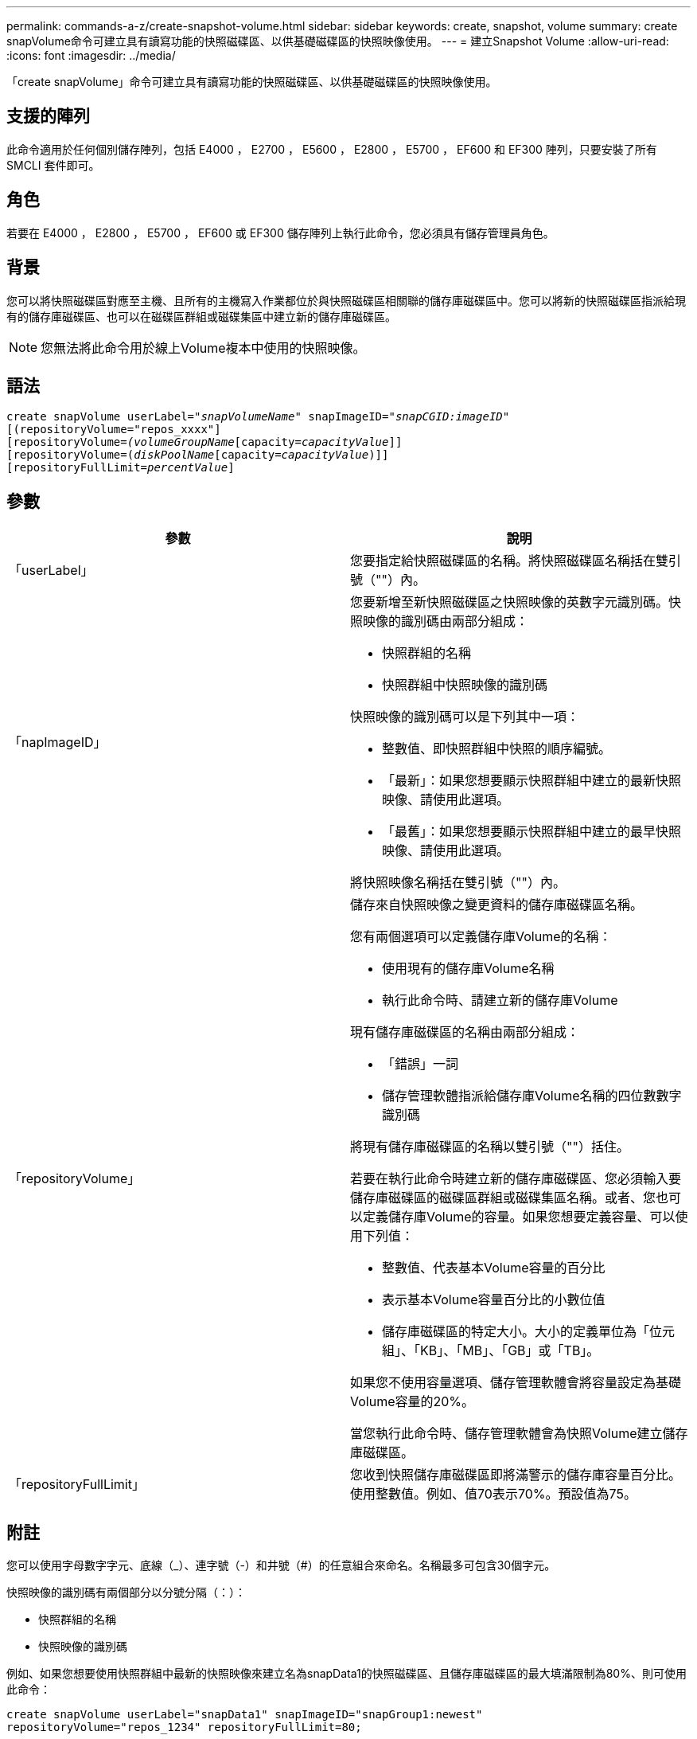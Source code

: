 ---
permalink: commands-a-z/create-snapshot-volume.html 
sidebar: sidebar 
keywords: create, snapshot, volume 
summary: create snapVolume命令可建立具有讀寫功能的快照磁碟區、以供基礎磁碟區的快照映像使用。 
---
= 建立Snapshot Volume
:allow-uri-read: 
:icons: font
:imagesdir: ../media/


[role="lead"]
「create snapVolume」命令可建立具有讀寫功能的快照磁碟區、以供基礎磁碟區的快照映像使用。



== 支援的陣列

此命令適用於任何個別儲存陣列，包括 E4000 ， E2700 ， E5600 ， E2800 ， E5700 ， EF600 和 EF300 陣列，只要安裝了所有 SMCLI 套件即可。



== 角色

若要在 E4000 ， E2800 ， E5700 ， EF600 或 EF300 儲存陣列上執行此命令，您必須具有儲存管理員角色。



== 背景

您可以將快照磁碟區對應至主機、且所有的主機寫入作業都位於與快照磁碟區相關聯的儲存庫磁碟區中。您可以將新的快照磁碟區指派給現有的儲存庫磁碟區、也可以在磁碟區群組或磁碟集區中建立新的儲存庫磁碟區。

[NOTE]
====
您無法將此命令用於線上Volume複本中使用的快照映像。

====


== 語法

[source, cli, subs="+macros"]
----
create snapVolume userLabel=pass:quotes[_"snapVolumeName_" snapImageID="_snapCGID:imageID_"]
[(repositoryVolume="repos_xxxx"]
[repositoryVolume=pass:quotes[_(volumeGroupName_]pass:quotes[[capacity=_capacityValue_]]]
[repositoryVolume=pass:quotes[(_diskPoolName_]pass:quotes[[capacity=_capacityValue_])]]
[repositoryFullLimit=pass:quotes[_percentValue_]]
----


== 參數

|===
| 參數 | 說明 


 a| 
「userLabel」
 a| 
您要指定給快照磁碟區的名稱。將快照磁碟區名稱括在雙引號（""）內。



 a| 
「napImageID」
 a| 
您要新增至新快照磁碟區之快照映像的英數字元識別碼。快照映像的識別碼由兩部分組成：

* 快照群組的名稱
* 快照群組中快照映像的識別碼


快照映像的識別碼可以是下列其中一項：

* 整數值、即快照群組中快照的順序編號。
* 「最新」：如果您想要顯示快照群組中建立的最新快照映像、請使用此選項。
* 「最舊」：如果您想要顯示快照群組中建立的最早快照映像、請使用此選項。


將快照映像名稱括在雙引號（""）內。



 a| 
「repositoryVolume」
 a| 
儲存來自快照映像之變更資料的儲存庫磁碟區名稱。

您有兩個選項可以定義儲存庫Volume的名稱：

* 使用現有的儲存庫Volume名稱
* 執行此命令時、請建立新的儲存庫Volume


現有儲存庫磁碟區的名稱由兩部分組成：

* 「錯誤」一詞
* 儲存管理軟體指派給儲存庫Volume名稱的四位數數字識別碼


將現有儲存庫磁碟區的名稱以雙引號（""）括住。

若要在執行此命令時建立新的儲存庫磁碟區、您必須輸入要儲存庫磁碟區的磁碟區群組或磁碟集區名稱。或者、您也可以定義儲存庫Volume的容量。如果您想要定義容量、可以使用下列值：

* 整數值、代表基本Volume容量的百分比
* 表示基本Volume容量百分比的小數位值
* 儲存庫磁碟區的特定大小。大小的定義單位為「位元組」、「KB」、「MB」、「GB」或「TB」。


如果您不使用容量選項、儲存管理軟體會將容量設定為基礎Volume容量的20%。

當您執行此命令時、儲存管理軟體會為快照Volume建立儲存庫磁碟區。



 a| 
「repositoryFullLimit」
 a| 
您收到快照儲存庫磁碟區即將滿警示的儲存庫容量百分比。使用整數值。例如、值70表示70%。預設值為75。

|===


== 附註

您可以使用字母數字字元、底線（_）、連字號（-）和井號（#）的任意組合來命名。名稱最多可包含30個字元。

快照映像的識別碼有兩個部分以分號分隔（：）：

* 快照群組的名稱
* 快照映像的識別碼


例如、如果您想要使用快照群組中最新的快照映像來建立名為snapData1的快照磁碟區、且儲存庫磁碟區的最大填滿限制為80%、則可使用此命令：

[listing]
----
create snapVolume userLabel="snapData1" snapImageID="snapGroup1:newest"
repositoryVolume="repos_1234" repositoryFullLimit=80;
----
建立新的快照群組時、儲存管理軟體和韌體會自動建立儲存庫Volume識別碼。您無法重新命名儲存庫磁碟區、因為重新命名儲存庫磁碟區會中斷與快照映像的連結。



== 最低韌體層級

7.83
